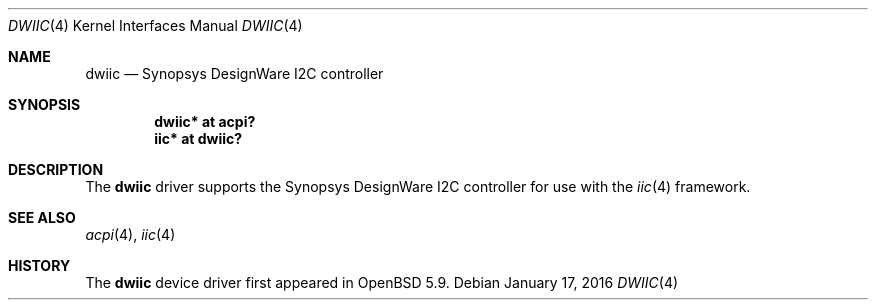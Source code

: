 .\"	$OpenBSD: dwiic.4,v 1.1 2016/01/17 05:25:47 jsg Exp $
.\"
.\" Copyright (c) 2016 Jonathan Gray <jsg@openbsd.org>
.\"
.\" Permission to use, copy, modify, and distribute this software for any
.\" purpose with or without fee is hereby granted, provided that the above
.\" copyright notice and this permission notice appear in all copies.
.\"
.\" THE SOFTWARE IS PROVIDED "AS IS" AND THE AUTHOR DISCLAIMS ALL WARRANTIES
.\" WITH REGARD TO THIS SOFTWARE INCLUDING ALL IMPLIED WARRANTIES OF
.\" MERCHANTABILITY AND FITNESS. IN NO EVENT SHALL THE AUTHOR BE LIABLE FOR
.\" ANY SPECIAL, DIRECT, INDIRECT, OR CONSEQUENTIAL DAMAGES OR ANY DAMAGES
.\" WHATSOEVER RESULTING FROM LOSS OF USE, DATA OR PROFITS, WHETHER IN AN
.\" ACTION OF CONTRACT, NEGLIGENCE OR OTHER TORTIOUS ACTION, ARISING OUT OF
.\" OR IN CONNECTION WITH THE USE OR PERFORMANCE OF THIS SOFTWARE.
.\"
.Dd $Mdocdate: January 17 2016 $
.Dt DWIIC 4
.Os
.Sh NAME
.Nm dwiic
.Nd Synopsys DesignWare I2C controller
.Sh SYNOPSIS
.Cd "dwiic* at acpi?"
.Cd "iic* at dwiic?"
.Sh DESCRIPTION
The
.Nm
driver supports the Synopsys DesignWare I2C controller for use
with the
.Xr iic 4
framework.
.Sh SEE ALSO
.Xr acpi 4 ,
.Xr iic 4
.Sh HISTORY
The
.Nm
device driver first appeared in
.Ox 5.9 .
